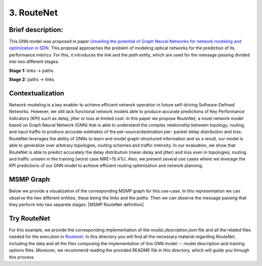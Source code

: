 3. RouteNet
-----------

Brief description:
~~~~~~~~~~~~~~~~~~

This GNN model was proposed in paper `Unveiling the potential of Graph
Neural Networks for network modeling and optimization in
SDN <https://arxiv.org/abs/1901.08113>`__. This proposal approaches the
problem of modeling optical networks for the prediction of its
performance metrics. For this, it introduces the *link* and the *path*
entity, which are used for the message passing divided into two
different stages:

**Stage 1:** links -> paths

**Stage 2:** paths -> links

Contextualization
~~~~~~~~~~~~~~~~~

Network modeling is a key enabler to achieve efficient network operation
in future self-driving Software-Defined Networks. However, we still lack
functional network models able to produce accurate predictions of Key
Performance Indicators (KPI) such as delay, jitter or loss at limited
cost. In this paper we propose *RouteNet*, a novel network model based
on Graph Neural Network (GNN) that is able to understand the complex
relationship between topology, routing, and input traffic to produce
accurate estimates of the per-source/destination per- packet delay
distribution and loss. RouteNet leverages the ability of GNNs to learn
and model graph-structured information and as a result, our model is
able to generalize over arbitrary topologies, routing schemes and
traffic intensity. In our evaluation, we show that RouteNet is able to
predict accurately the delay distribution (mean delay and jitter) and
loss even in topologies, routing and traffic unseen in the training
(worst case MRE=15.4%). Also, we present several use cases where we
leverage the KPI predictions of our GNN model to achieve efficient
routing optimization and network planning.

MSMP Graph
~~~~~~~~~~

Below we provide a visualization of the corresponding MSMP graph for
this use-case. In this representation we can observe the two different
entities, these being the *links* and the *paths*. Then we can observe
the message passing that they perform into two separete stages. |MSMP RouteNet definition|

Try RouteNet
~~~~~~~~~~~~

For this example, we provide the corresponding implementation of the
*model\_description.json* file and all the related files needed for the
execution in
`Routenet <https://github.com/knowledgedefinednetworking/ignnition/tree/master/examples/Routenet>`__.
In this directory you will find all the necessary material regarding
*RouteNet*, including the data and all the files composing the
implementation of this GNN model -- model description and training
options files. Moreover, we recommend reading the provided README file
in this directory, which will guide you through this process.
